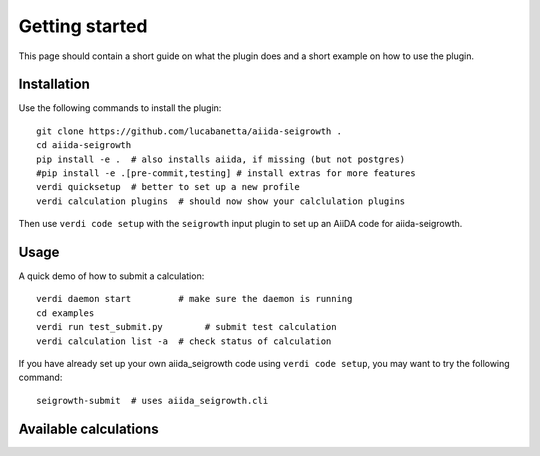 ===============
Getting started
===============

This page should contain a short guide on what the plugin does and
a short example on how to use the plugin.

Installation
++++++++++++

Use the following commands to install the plugin::

    git clone https://github.com/lucabanetta/aiida-seigrowth .
    cd aiida-seigrowth
    pip install -e .  # also installs aiida, if missing (but not postgres)
    #pip install -e .[pre-commit,testing] # install extras for more features
    verdi quicksetup  # better to set up a new profile
    verdi calculation plugins  # should now show your calclulation plugins

Then use ``verdi code setup`` with the ``seigrowth`` input plugin
to set up an AiiDA code for aiida-seigrowth.

Usage
+++++

A quick demo of how to submit a calculation::

    verdi daemon start         # make sure the daemon is running
    cd examples
    verdi run test_submit.py        # submit test calculation
    verdi calculation list -a  # check status of calculation

If you have already set up your own aiida_seigrowth code using
``verdi code setup``, you may want to try the following command::

    seigrowth-submit  # uses aiida_seigrowth.cli

Available calculations
++++++++++++++++++++++

.. aiida-calcjob:: DiffCalculation
    :module: aiida_seigrowth.calculations
